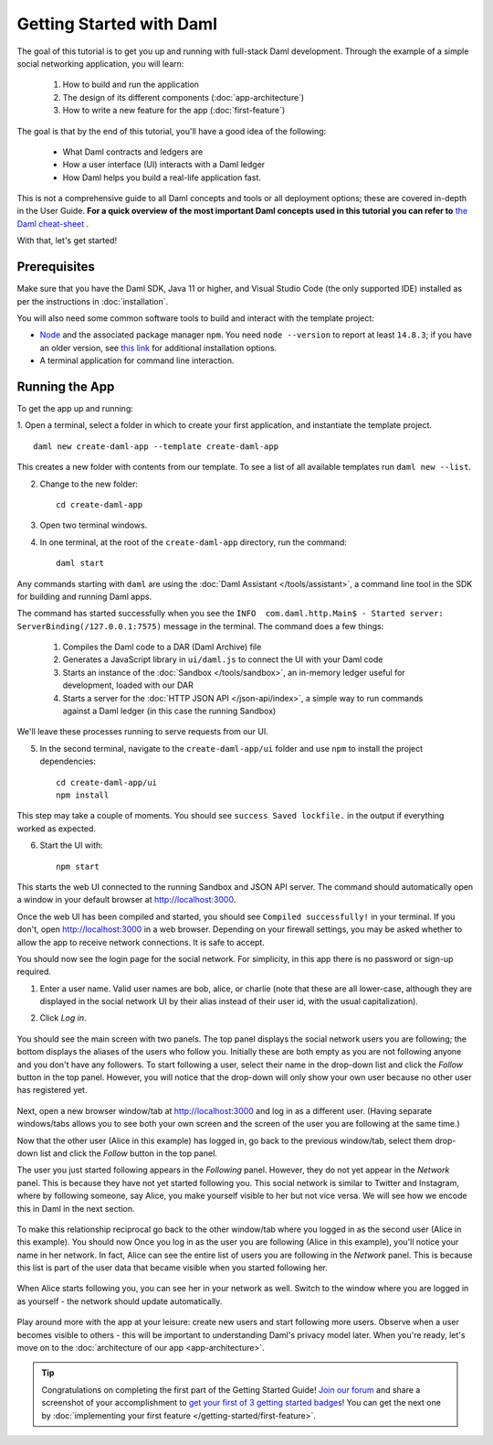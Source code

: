 .. Copyright (c) 2022 Digital Asset (Switzerland) GmbH and/or its affiliates. All rights reserved.
.. SPDX-License-Identifier: Apache-2.0

.. _new-quickstart:

Getting Started with Daml
#########################

The goal of this tutorial is to get you up and running with full-stack Daml development.
Through the example of a simple social networking application,
you will learn:

    1. How to build and run the application
    2. The design of its different components (:doc:`app-architecture`)
    3. How to write a new feature for the app (:doc:`first-feature`)

The goal is that by the end of this tutorial,
you'll have a good idea of the following:

     - What Daml contracts and ledgers are
     - How a user interface (UI) interacts with a Daml ledger
     - How Daml helps you build a real-life application fast.

This is not a comprehensive guide to all Daml concepts and tools or all deployment options; these are covered in-depth in the User Guide.
**For a quick overview of the most important Daml concepts used in this tutorial you can refer to** `the Daml cheat-sheet <https://docs.daml.com/cheat-sheet/>`_ .

With that, let's get started!

Prerequisites
*************

Make sure that you have the Daml SDK, Java 11 or higher, and Visual Studio Code (the only supported IDE) installed as per the instructions in :doc:`installation`.

You will also need some common software tools to build and interact with the template project:

- `Node <https://nodejs.org/en/>`_ and the associated package manager ``npm``. You need ``node --version`` to report at least ``14.8.3``; if you have an older version, see `this link <https://docs.npmjs.com/downloading-and-installing-node-js-and-npm>`_ for additional installation options.
- A terminal application for command line interaction.


Running the App
***************

To get the app up and running:

1. Open a terminal, select a folder in which to create your first application, and instantiate the template project.
::

    daml new create-daml-app --template create-daml-app

This creates a new folder with contents from our template. To see
a list of all available templates run ``daml new --list``.

2. Change to the new folder::

    cd create-daml-app

.. TODO: Give instructions for possible failures.

3. Open two terminal windows.
4. In one terminal, at the root of the ``create-daml-app`` directory, run the command::

    daml start

Any commands starting with ``daml`` are using the :doc:`Daml Assistant </tools/assistant>`, a
command line tool in the SDK for building and running Daml apps.

The command has started successfully when you see the ``INFO  com.daml.http.Main$ - Started server: ServerBinding(/127.0.0.1:7575)`` message in the terminal. The command does a few things:

    1. Compiles the Daml code to a DAR (Daml Archive) file
    2. Generates a JavaScript library in ``ui/daml.js`` to connect the UI with your Daml code
    3. Starts an instance of the :doc:`Sandbox </tools/sandbox>`, an in-memory ledger useful for development, loaded with our DAR
    4. Starts a server for the :doc:`HTTP JSON API </json-api/index>`, a simple way to run commands against a Daml ledger (in this case the running Sandbox)

We'll leave these processes running to serve requests from our UI.

5. In the second terminal, navigate to the ``create-daml-app/ui`` folder and use ``npm`` to install the project dependencies::

    cd create-daml-app/ui
    npm install

This step may take a couple of moments.
You should see ``success Saved lockfile.`` in the output if everything worked as expected.

6. Start the UI with::

    npm start

This starts the web UI connected to the running Sandbox and JSON API server.
The command should automatically open a window in your default browser at http://localhost:3000.

Once the web UI has been compiled and started, you should see ``Compiled successfully!`` in your terminal.
If you don't, open http://localhost:3000 in a web browser.
Depending on your firewall settings, you may be asked whether to allow the app to receive network connections. It is safe to accept.

You should now see the login page for the social network. For simplicity, in this app there is no password or sign-up required.

1. Enter a user name. Valid user names are bob, alice, or charlie (note that these are all lower-case, although they are displayed in the social network UI by their alias instead of their user id, with the usual capitalization).
2. Click *Log in*.

   .. figure:: images/create-daml-app-login-screen.png
      :scale: 50 %
      :alt: Login screen for the create-daml-app
      :class: no-scaled-link

You should see the main screen with two panels. The top panel displays the social network users you are following; the bottom displays the aliases of the users who follow you. Initially these are both empty as you are not following anyone and you don't have any followers.
To start following a user, select their name in the drop-down list and click the *Follow* button in the top panel. However, you will notice that the drop-down will only show your own user because no other user has registered yet.

   .. figure:: images/create-daml-app-main-screen-initial-view.png
      :alt: Main view of the create-daml-app

Next, open a new browser window/tab at http://localhost:3000 and log in as a different user.
(Having separate windows/tabs allows you to see both your own screen and the screen of the user you are following at the same time.)

Now that the other user (Alice in this example) has logged in, go back to the previous window/tab, select them drop-down list and click the *Follow* button in the top panel.

The user you just started following appears in the *Following* panel.
However, they do not yet appear in the *Network* panel.
This is because they have not yet started following you.
This social network is similar to Twitter and Instagram, where by following someone, say Alice, you make yourself visible to her but not vice versa.
We will see how we encode this in Daml in the next section.

   .. figure:: images/create-daml-app-bob-follows-alice.png
      :alt: In the create-daml-app users can follow each other in a similar fashion as in Twitter or Instagram

To make this relationship reciprocal go back to the other window/tab where you logged in as the second user (Alice in this example).
You should now Once you log in as the user you are following (Alice in this example), you'll notice your name in her network.
In fact, Alice can see the entire list of users you are following in the *Network* panel.
This is because this list is part of the user data that became visible when you started following her.

   .. figure:: images/create-daml-app-alice-sees-bob.png
      :alt: In the create-daml-app when you start following someone you reveal the list of people you are following

When Alice starts following you, you can see her in your network as well.
Switch to the window where you are logged in as yourself - the network should update automatically.

   .. figure:: images/create-daml-app-bob-sees-alice-in-the-network.png
      :alt: In the create-daml-app when the user you are following follows you back s/he reveals the list of people they are following

Play around more with the app at your leisure: create new users and start following more users.
Observe when a user becomes visible to others - this will be important to understanding Daml's privacy model later.
When you're ready, let's move on to the :doc:`architecture of our app <app-architecture>`.

.. tip:: Congratulations on completing the first part of the Getting Started Guide! `Join our forum <https://discuss.daml.com>`_ and share a screenshot of your accomplishment to `get your first of 3 getting started badges <https://discuss.daml.com/badges/125/it-works>`_! You can get the next one by :doc:`implementing your first feature </getting-started/first-feature>`.
